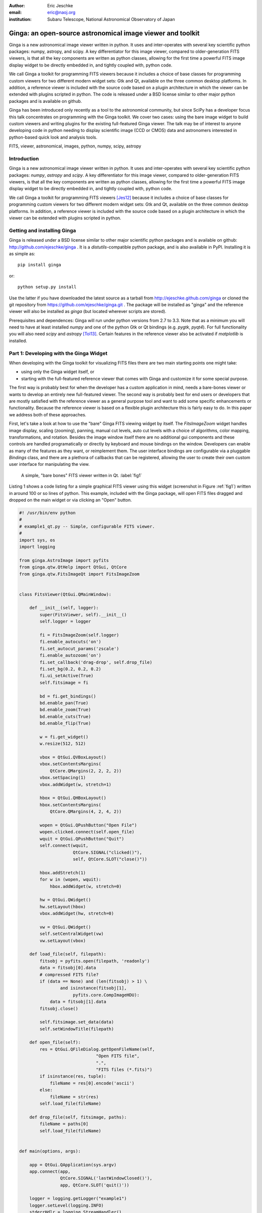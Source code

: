 :author: Eric Jeschke
:email: eric@naoj.org
:institution: Subaru Telescope, National Astronomical Observatory of Japan


-----------------------------------------------------------
Ginga: an open-source astronomical image viewer and toolkit
-----------------------------------------------------------

.. class:: abstract

    Ginga is a new astronomical image viewer written in python.  It uses and
    inter-operates with several key scientific python packages: numpy,
    astropy, and scipy.  A key differentiator for this image viewer, compared
    to older-generation FITS viewers, is that all the key components are
    written as python classes, allowing for the first time a powerful FITS
    image display widget to be directly embedded in, and tightly coupled
    with, python code.    
    
    We call Ginga a toolkit for programming FITS viewers because it includes
    a choice of base classes for programming custom viewers for two
    different modern widget sets: Gtk and Qt, available on the three common
    desktop platforms.  In addition, a reference viewer is included with the
    source code based on a plugin architecture in which the viewer can be
    extended with plugins scripted in python.  The code is released under a
    BSD license similar to other major python packages and is available on
    github. 
    
    Ginga has been introduced only recently as a tool to the astronomical
    community, but since SciPy has a developer focus this talk concentrates
    on programming with the Ginga toolkit.  We cover two cases: using the
    bare image widget to build custom viewers and writing plugins for the
    existing full-featured Ginga viewer.  The talk may be of interest to
    anyone developing code in python needing to display scientific image
    (CCD or CMOS) data and astronomers interested in python-based quick look
    and analysis tools. 

.. class:: keywords

   FITS, viewer, astronomical, images, python, numpy, scipy, astropy

Introduction
------------

Ginga is a new astronomical image viewer written in python.  It uses and
inter-operates with several key scientific python packages: `numpy`,
`astropy` and `scipy`.  A key differentiator for this image viewer,
compared to older-generation FITS viewers, is that all the key
components are written as python classes, allowing for the first time a
powerful FITS image display widget to be directly embedded in, and
tightly coupled with, python code.    
    
We call Ginga a toolkit for programming FITS viewers [Jes12]_ because it
includes a choice of base classes for programming custom viewers for two
different modern widget sets: Gtk and Qt, available on the three common
desktop platforms.  In addition, a reference viewer is included with the
source code based on a plugin architecture in which the viewer can be
extended with plugins scripted in python.  

Getting and installing Ginga
----------------------------
Ginga is released under a BSD license similar to other major scientific
python packages and is available on github: http://github.com/ejeschke/ginga . 
It is a `distutils`-compatible python package, and is also available in
PyPI.  Installing it is as simple as:: 

    pip install ginga

or::

    python setup.py install

Use the latter if you have downloaded the latest source as a tarball from
http://ejeschke.github.com/ginga or cloned the git repository from
https://github.com/ejeschke/ginga.git . The package will be installed as
"ginga" and the reference viewer will also be installed as `ginga` (but
located wherever scripts are stored).

Prerequisites and dependences: Ginga will run under python versions from
2.7 to 3.3.  Note that as a minimum you will need to have at least
installed `numpy` and one of the python Gtk or Qt bindings (e.g. `pygtk`,
`pyqt4`).   For full functionality you will also need `scipy` and
`astropy` [Tol13]_.
Certain features in the reference viewer also be activated if
`matplotlib` is installed.  

Part 1: Developing with the Ginga Widget
----------------------------------------

When developing with the Ginga toolkit for visualizing FITS files there
are two main starting points one might take:

- using only the Ginga widget itself, or
- starting with the full-featured reference viewer that comes with Ginga and customize it for some special purpose. 

The first way is probably best for when the developer has a custom
application in mind, needs a bare-bones viewer or wants to develop an
entirely new full-featured viewer.  The second way is probably best for
end users or developers that are mostly satisfied with the reference
viewer as a general purpose tool and want to add some specific
enhancements or functionality.  Because the reference viewer is based on
a flexible plugin architecture this is fairly easy to do.  In this paper
we address both of these approaches. 

First, let's take a look at how to use the "bare" Ginga FITS viewing
widget by itself.  The `FitsImageZoom` widget handles image display,
scaling (zooming), panning, manual cut levels, auto cut levels with a
choice of algorithms, color mapping, transformations, and rotation.
Besides the image window itself there are no additional gui components
and these controls are handled programatically or directly by keyboard and
mouse bindings on the window.  Developers can enable as many of the
features as they want, or reimplement them.  The user interface bindings
are configurable via a pluggable `Bindings` class, and there are a
plethora of callbacks that can be registered, allowing the user to
create their own custom user interface for manipulating the view. 

.. figure:: figure1.png
   :scale: 48%
   :figclass: h

   A simple, "bare bones" FITS viewer written in Qt.   :label:`fig1`

Listing 1 shows a code listing for a simple graphical FITS
viewer using this widget (screenshot in Figure :ref:`fig1`) written in
around 100 or so lines of python.  This example, included with the Ginga
package, will open FITS files dragged and dropped on the main widget or
via clicking an "Open" button.  

.. code-block:: python

    #! /usr/bin/env python
    #
    # example1_qt.py -- Simple, configurable FITS viewer.
    #
    import sys, os
    import logging

    from ginga.AstroImage import pyfits
    from ginga.qtw.QtHelp import QtGui, QtCore
    from ginga.qtw.FitsImageQt import FitsImageZoom


    class FitsViewer(QtGui.QMainWindow):

	def __init__(self, logger):
	    super(FitsViewer, self).__init__()
	    self.logger = logger

	    fi = FitsImageZoom(self.logger)
	    fi.enable_autocuts('on')
	    fi.set_autocut_params('zscale')
	    fi.enable_autozoom('on')
	    fi.set_callback('drag-drop', self.drop_file)
	    fi.set_bg(0.2, 0.2, 0.2)
	    fi.ui_setActive(True)
	    self.fitsimage = fi

	    bd = fi.get_bindings()
	    bd.enable_pan(True)
	    bd.enable_zoom(True)
	    bd.enable_cuts(True)
	    bd.enable_flip(True)

	    w = fi.get_widget()
	    w.resize(512, 512)

	    vbox = QtGui.QVBoxLayout()
	    vbox.setContentsMargins(
                QtCore.QMargins(2, 2, 2, 2))
	    vbox.setSpacing(1)
	    vbox.addWidget(w, stretch=1)

	    hbox = QtGui.QHBoxLayout()
	    hbox.setContentsMargins(
                QtCore.QMargins(4, 2, 4, 2))

	    wopen = QtGui.QPushButton("Open File")
	    wopen.clicked.connect(self.open_file)
	    wquit = QtGui.QPushButton("Quit")
            self.connect(wquit,
                         QtCore.SIGNAL("clicked()"),
                         self, QtCore.SLOT("close()"))

	    hbox.addStretch(1)
	    for w in (wopen, wquit):
		hbox.addWidget(w, stretch=0)

	    hw = QtGui.QWidget()
	    hw.setLayout(hbox)
	    vbox.addWidget(hw, stretch=0)

	    vw = QtGui.QWidget()
	    self.setCentralWidget(vw)
	    vw.setLayout(vbox)

	def load_file(self, filepath):
	    fitsobj = pyfits.open(filepath, 'readonly')
	    data = fitsobj[0].data
	    # compressed FITS file?
	    if (data == None) and (len(fitsobj) > 1) \
                    and isinstance(fitsobj[1],
                         pyfits.core.CompImageHDU):
		data = fitsobj[1].data
	    fitsobj.close()

	    self.fitsimage.set_data(data)
	    self.setWindowTitle(filepath)

	def open_file(self):
	    res = QtGui.QFileDialog.getOpenFileName(self,
	                          "Open FITS file",
                                  ".",
                                  "FITS files (*.fits)")
	    if isinstance(res, tuple):
		fileName = res[0].encode('ascii')
	    else:
		fileName = str(res)
	    self.load_file(fileName)

	def drop_file(self, fitsimage, paths):
	    fileName = paths[0]
	    self.load_file(fileName)


    def main(options, args):

	app = QtGui.QApplication(sys.argv)
	app.connect(app,
                    QtCore.SIGNAL('lastWindowClosed()'),
		    app, QtCore.SLOT('quit()'))

	logger = logging.getLogger("example1")
	logger.setLevel(logging.INFO)
	stderrHdlr = logging.StreamHandler()
	logger.addHandler(stderrHdlr)

	w = FitsViewer(logger)
	w.resize(524, 540)
	w.show()
	app.setActiveWindow(w)

	if len(args) > 0:
	    w.load_file(args[0])

	app.exec_()

    if __name__ == '__main__':
	main(None, sys.argv[1:])


Looking at the constructor for this particular viewer, you can see where
we create a `FitsImageZoom` object.  On this object we enable automatic
cut levels (using the 'zscale' algorithm), auto zoom to fit the window
and set a callback function for files dropped on the window.  We extract
the user-interface bindings with get_bindings(), and on this object
enable standard user interactive controls for panning, zooming, cut
levels and simple transformations (flip x/y and swap axes). We then
extract the platform-specific widget (Qt-based, in this case) using
get_widget() and pack it into a Qt container along with a couple of
buttons to complete the viewer. 

Scanning down the code a bit, we can see that whether by dragging and
dropping or via the click to open, we ultimately call the load_file()
method to get the data into the viewer.  As shown, load_file uses 
pyfits to open the file and extract the first usable HDU as a numpy
data array.  It then passes this array to the viewer via the
set_data() method.  The Ginga widget can take in data either as 2D
`numpy` arrays, `astropy`/`pyfits` HDUs or Ginga's own `AstroImage`
wrapped images. 

.. figure:: figure2.png
   :scale: 46%
   :figclass: h

   An example of a `FitsImageCanvas` widget with graphical overlay. :label:`fig2`

A second class `FitsImageCanvas` (not used in this example, but shown in
Figure :ref:`fig2`), adds scalable object plotting on top of the image
view plane.  A variety of simple graphical shapes are available,
including lines, circles, rectangles, points, polygons, text, rulers,
compasses, etc.  Plotted objects scale, transform and rotate seamlessly
with the image. 
See the example2 scripts in the Ginga package download for details.  

Part 2: Developing Plugins for Ginga
------------------------------------

.. figure:: figure3.png
   :scale: 15%
   :figclass: h

   The Ginga reference viewer (Qt version), with some plugins
   active.   :label:`fig3`

We now turn our attention to the other approach to developing with
Ginga: modifying the reference viewer.
The philosophy behind the design of the reference viewer distributed
with the Ginga is that it is simply a flexible layout shell for
instantiating instances of the viewing widget described in the earlier
section.  All of the other important pieces of a modern FITS viewer--a
panning widget, information panels, zoom widget, analysis panes--are
implemented as plugins: encapsulated modules that interface with the
viewing shell using a standardized API.  This makes it easy to customize
and to add, change or remove functionality in a very modular, flexible way.

The Ginga viewer divides the application window gui into containers that
hold either viewing widgets or plugins.  The view widgets are called
"channels" in the viewer nomenclature, and are a means of organizing
images in the viewer, functioning much like "frames" in other viewers.
A channel has a name and maintains its own history of images that have
cycled through it.  The user can create new channels as needed.  For
example, they might use different channels for different kinds of
images: camera vs. spectrograph, or channels organized by CCD, or by
target, or raw data vs. quick look, etc.  In the default layout, shown
in :ref:`fig2` the channel tabs are in the large middle pane, while the
plugins occupy the left and right panes.  Other layouts are possible, by
simply changing a table used in the startup script.

Ginga distinguishes between two types of plugin: global and local.  
Global plugins are used where the functionality is generally enabled
during the entire session with the viewer and where the plugin is active
no matter which channel is currenly under interaction with the user.
Examples of global plugins include a panning view (a small, bird's-eye
view of the image that shows a panning rectangle and allows graphical
positioning of the pan region), a zoomed view (that shows an enlarged
cutout of the area currently under the cursor), informational displays
about world coordinates, FITS headers, thumbnails, etc.  Figure
:ref:`fig4` shows an example of two global plugins occupying a notebook tab.

.. figure:: figure3a.png
   :scale: 64%
   :figclass: h

   Two global plugins: `Pan` (top) and `Info` (bottom), shown sharing a tab. :label:`fig4`

Local plugins are used for modal operations with images in specific
channels.  For example, the Pick plugin is used to perform stellar
evaluation of objects, finding the center of the object and giving
informational readings of the ra/dec, FWHM, etc.  The Pick plugin is
only visible while the user has it open, and does not capture the mouse
actions unless the channel it is operating on is selected.  Thus one can
have two different Pick operations going on concurrently on two
different channels, for example, or a Pick operation in a camera
channel, and a Cuts (line cuts) operation on a spectrograph channel.
Figure :ref:`fig5` shows an example of the Pick local plugin occupying a
notebook tab. 

.. figure:: figure3b.png
   :scale: 54%
   :figclass: thb

   The `Pick` local plugin, shown occupying a tab. :label:`fig5`

Anatomy of a Local Ginga Plugin
-------------------------------

Let's take a look at a local plugin to understand the API for
interfacing to the Ginga shell.  In Listing 2, we show a stub for a
local plugin.  

.. code-block:: python

    from ginga import GingaPlugin

    class MyPlugin(GingaPlugin.LocalPlugin):

	def __init__(self, fv, fitsimage):
	    super(MyPlugin, self).__init__(fv, fitsimage)

	def build_gui(self, container):
	    pass

	def start(self):
	    pass

	def stop(self):
            pass

	def pause(self):
	    pass

	def resume(self):
	    pass

	def redo(self):
	    pass

	def __str__(self):
	    return 'myplugin'


The purpose of each method is as follows.

__init__(self, `fv`, `fitsimage`):
This method is called when the plugin is loaded for the  first time.
`fv` is a reference to the Ginga shell and `fitsimage` is a reference to
the FitsImageCanvas object associated with the channel on which the
plugin is being invoked.  You need to call the superclass initializer
and then do any local initialization. 

build_gui(self, `container`):
This method is called when the plugin is invoked.  It builds the gui
used by the plugin into the widget layout passed as `container`.
This method may be called many times as the plugin is opened and closed
for modal operations.  The method may be omitted if there is no gui for
the plugin.

start(self):
This method is called just after build_gui() when the plugin is invoked.
This method may be called many times as the plugin is opened and closed
for modal operations.  This method may be omitted.

stop(self): This method is called when the plugin is stopped. 
It should perform any special clean up necessary to terminate the
operation.  The gui will be destroyed by the plugin manager so there is
no need for the stop method to do that.  This method may be called many 
times as the plugin is opened and closed for modal operations.
This method may be omitted if there is no special cleanup required when
stopping.

pause(self): This method is called when the plugin loses focus.
It should take any actions necessary to stop handling user interaction
events that were initiated in start() or resume().
This method may be called many times as the plugin is focused or defocused.
The method may be omitted if there is no user event handling to disable.

resume(self): This method is called when the plugin gets focus.
It should take any actions necessary to start handling user interaction
events for the operations that it does.  This method may be called many
times as the plugin is focused or defocused.  The method may be omitted
if there is no user event handling to enable.

redo(self): This method is called when the plugin is active and a new
image is loaded into the associated channel.  It can optionally redo the
current operation on the new image.  This method may be called many
times as new images are loaded while the plugin is active.
This method may be omitted.

Putting it All Together: The `Ruler` Plugin
-------------------------------------------

Finally, in Listing 3 we show a completed plugin for "Ruler".  The
purpose of this plugin to draw triangulation (distance measurement)
rulers on the image.  For reference, you may want to refer to the ruler
shown on the canvas in Figure :ref:`fig2` and the plugin gui shown in
Figure :ref:`fig6`.   

.. figure:: figure6.png
   :scale: 54%
   :figclass: thb

   The `Ruler` local plugin gui, shown occupying a tab. :label:`fig6`

.. code-block:: python

    from ginga.qtw.QtHelp import QtGui, QtCore
    from ginga.qtw import QtHelp

    from ginga import GingaPlugin

    class Ruler(GingaPlugin.LocalPlugin):

	def __init__(self, fv, fitsimage):
	    # superclass saves and defines some variables
            # for us, like logger
	    super(Ruler, self).__init__(fv, fitsimage)

	    self.rulecolor = 'lightgreen'
	    self.layertag = 'ruler-canvas'
	    self.ruletag = None

	    self.dc = fv.getDrawClasses()
	    canvas = self.dc.DrawingCanvas()
	    canvas.enable_draw(True)
	    canvas.set_drawtype('ruler', color='cyan')
	    canvas.set_callback('draw-event',
                                self.wcsruler)
	    canvas.set_callback('draw-down', self.clear)
	    canvas.setSurface(self.fitsimage)
	    self.canvas = canvas

	    self.w = None
	    self.unittypes = ('arcmin', 'pixels')
	    self.units = 'arcmin'

	def build_gui(self, container):
	    sw = QtGui.QScrollArea()

	    twidget = QtHelp.VBox()
	    sp = QtGui.QSizePolicy(
                     QtGui.QSizePolicy.MinimumExpanding,
		     QtGui.QSizePolicy.Fixed)
	    twidget.setSizePolicy(sp)
	    vbox1 = twidget.layout()
	    vbox1.setContentsMargins(4, 4, 4, 4)
	    vbox1.setSpacing(2)
	    sw.setWidgetResizable(True)
	    sw.setWidget(twidget)

	    msgFont = QtGui.QFont("Sans", 14)
	    tw = QtGui.QLabel()
	    tw.setFont(msgFont)
	    tw.setWordWrap(True)
	    self.tw = tw

	    fr = QtHelp.Frame("Instructions")
	    fr.layout().addWidget(tw, stretch=1,
                            alignment=QtCore.Qt.AlignTop)
	    vbox1.addWidget(fr, stretch=0,
                            alignment=QtCore.Qt.AlignTop)

	    fr = QtHelp.Frame("Ruler")

	    captions = (('Units', 'combobox'),)
	    w, b = QtHelp.build_info(captions)
	    self.w = b

	    combobox = b.units
	    for name in self.unittypes:
		combobox.addItem(name)
	    index = self.unittypes.index(self.units)
	    combobox.setCurrentIndex(index)
	    combobox.activated.connect(self.set_units)

	    fr.layout().addWidget(w, stretch=1,
                          alignment=QtCore.Qt.AlignLeft)
	    vbox1.addWidget(fr, stretch=0,
                          alignment=QtCore.Qt.AlignTop)

	    btns = QtHelp.HBox()
	    layout = btns.layout()
	    layout.setSpacing(3)
	    #btns.set_child_size(15, -1)

	    btn = QtGui.QPushButton("Close")
	    btn.clicked.connect(self.close)
	    layout.addWidget(btn, stretch=0,
                        alignment=QtCore.Qt.AlignLeft)
	    vbox1.addWidget(btns, stretch=0,
                        alignment=QtCore.Qt.AlignLeft)

	    container.addWidget(sw, stretch=1)

	def set_units(self):
	    index = self.w.units.currentIndex()
	    units = self.unittypes[index]
	    self.canvas.set_drawtype('ruler',
	                             color='cyan',
                                     units=units)
	    self.redo()
	    return True

	def close(self):
	    chname = self.fv.get_channelName(
                                     self.fitsimage)
	    self.fv.stop_operation_channel(chname,
                                     str(self))
	    return True

	def instructions(self):
	    self.tw.setText("Draw (or redraw) a line "
                            "with the right mouse "
                            "button.  Display the "
                            "Zoom tab to precisely "
                            "see detail.")
	    self.tw.show()

	def start(self):
	    self.instructions()
	    # start ruler drawing operation
	    try:
		obj = self.fitsimage.getObjectByTag(
                                 self.layertag)

	    except KeyError:
		# Add ruler layer
		self.fitsimage.add(self.canvas,
                                  tag=self.layertag)

	    self.canvas.deleteAllObjects()
	    self.resume()

	def pause(self):
	    self.canvas.ui_setActive(False)

	def resume(self):
	    self.canvas.ui_setActive(True)
	    self.fv.showStatus("Draw a ruler with "
                               "the right mouse button")

	def stop(self):
	    # remove the canvas from the image,
            # this prevents us from getting draw events
            # when we are inactive
	    try:
		self.fitsimage.deleteObjectByTag(
                                       self.layertag)
	    except:
		pass
	    self.fv.showStatus("")

	def redo(self):
	    # get the ruler object on the canvas
	    obj = self.canvas.getObjectByTag(
                                        self.ruletag)
	    if obj.kind != 'ruler':
		return True

	    # calculate and assign distances
	    text_x, text_y, text_h = \
              self.canvas.get_ruler_distances(obj.x1,
                                              obj.y1,
                                              obj.x2,
                                              obj.y2)
	    obj.text_x = text_x
	    obj.text_y = text_y
	    obj.text_h = text_h
	    self.canvas.redraw(whence=3)

	def clear(self, canvas, button, data_x, data_y):
	    self.canvas.deleteAllObjects()
	    return False

	def wcsruler(self, surface, tag):
	    # drawing callback.  The newly drawn object
            # on the canvas is tagged
	    obj = self.canvas.getObjectByTag(tag)
	    if obj.kind != 'ruler':
		return True

	    # remove the old ruler
	    try:
		self.canvas.deleteObjectByTag(
                                        self.ruletag,
                                           redraw=False)
	    except:
		pass

	    # change some characteristics of the
            # drawn image and save as the new ruler
	    self.ruletag = tag
	    obj.color = self.rulecolor
	    obj.cap = 'ball'
	    self.canvas.redraw(whence=3)

	def __str__(self):
	    return 'ruler'

This plugin shows a standard design pattern typical to local plugins.
Often one is wanting to draw or plot something on top of the image
below.  The `FitsImageCanvas` widget used by Ginga allows this to be
done very cleanly and conveniently by adding a `DrawingCanvas` 
object to the image and drawing on that.  Canvases can be layered on top
of each other in a manner analogous to "layers" in an image editing
program.  Since each local plugin maintains it's own canvas, it is very
easy to encapsulate the logic for drawing on and dealing with the
objects associated with that plugin.  We use this technique in the Ruler
plugin. When the plugin is loaded (refer to __init__() method), it creates a
canvas, enables drawing on it, sets the draw type and registers a
callback for drawing events.  When start() is called it adds that canvas
to the widget.  When stop() is called it removes the canvas from the
widget (but does not destroy the canvas).  pause() disables user
interaction on the canvas and resume() reenables that interaction.
redo() simply redraws the ruler with new measurements taken from any new
image that may have been loaded.  In the __init__() method you will
notice a setSurface() call that associates this canvas with a
FitsImage-based widget--this is the key for the canvas to utilize WCS
information for correct plotting.
All the other methods shown are support methods for doing the ruler
drawing operation and interacting with the plugin gui. 

The Ginga package includes a rich set of classes and there are also many
methods that can be called in the shell or in the `FitsImageCanvas`
object for plotting or manipulating the view.  Length constraints do not
permit us to cover even a portion of what is possible in this paper.
The best way to get a feel for these APIs is to look at the source of
one of the many plugins distributed with Ginga.  Most of them are not
very long or complex.  In general, a plugin can include any python
packages or modules that it wants and programming one is essentially
similar to writing any other python program.

Writing a Global Plugin
-----------------------
This last example was focused on writing a local plugin.  Global plugins 
employ a nearly identical API to that shown in Listing 2, except that
the constructor does not take a `fitsimage` parameter, because the
plugin is expected to be active across the entire session, and is not
associated with any particular channel.  build_gui() and start() are
called when the Ginga shell starts up, and stop() is never called until
the program terminates [1]_.  pause() and resume() can safely be omitted
because they should never be called.  Like local plugins, build_gui()
can be omitted if there is no gui associated with the plugin.
Take a look at some of the global plugins distributed with the viewer
for more information and further examples.  The IRAF plugin,
which handles IRAF/ginga interaction similarly to IRAF/ds9, is an
example of a plugin without a gui.

.. [1] Unless the user reloads the plugin.  Most plugins in Ginga can be
       dynamically reloaded using the `Debug` plugin, which facilitates
       debugging tremendously, since Ginga itself does not have to be
       restarted, data does not have to be reloaded, etc.

Conclusion
----------

The Ginga FITS viewer and toolkit provides a set of building blocks for
developers wishing to add FITS image visualization to their python-based
application, or end users interested in a python-scriptable, extensible
viewer.  Two avenues of development are possible: a "blue sky"
approach by using a flexible FitsImageCanvas display widget and building up
around that, or by starting with the plugin-based reference viewer and
customizing by modifying or writing new plugins.  In either case, the
software can be targeted to two different widget sets (Gtk and Qt)
across the common desktop platforms that python is available on today.
The code is open-sourced under a BSD license and is available via the
github code repository or via PyPI. 

Future plans for Ginga mostly center around the development of some 
additional plugins to enhance capabilities.  Ideas suggested by users
include:  

- mosaicing of images
- simple, user-customizable pipelines for handling flat fielding, bias
  frames, dark frame subtraction, bad pixel masking, etc.
- improving the set of graphical plotting elements
- semi-transparent colored overlays, for showing masks, etc.
- improving PDF and postscript output options


References
----------
.. [Jes12] E. Jeschke, T. Inagaki and R. Kackley.
           *A next-generation open-source toolkit for FITS file image viewing*,
           Software and Cyberinfrastructure for Astronomy II,
	   Proceedings SPIE, 8451(1), 2012.

.. [Tol13] E. Tollerud and P. Greenfield and T. Robitaille.
           *The Astropy Project: A Community Python Library for Astrophysics*,
           ADASS XXII, ASP Conf Ser., TBD:(in press), 2013.


